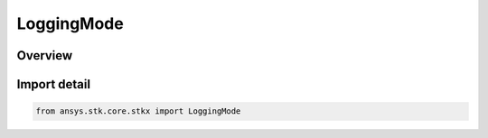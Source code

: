 LoggingMode
===========

.. py:class:: ansys.stk.core.stkx.LoggingMode

   IntEnum


.. py:currentmodule:: LoggingMode

Overview
--------

.. tab-set::

    .. tab-item:: Members
        
        .. list-table::
            :header-rows: 0
            :widths: auto

            * - :py:attr:`~INACTIVE`
              - The log file is not created.

            * - :py:attr:`~ACTIVE`
              - The log file is created but deleted upon application termination.

            * - :py:attr:`~ACTIVE_KEEP_FILE`
              - The log file is created and kept even after application is terminated.


Import detail
-------------

.. code-block:: python

    from ansys.stk.core.stkx import LoggingMode


